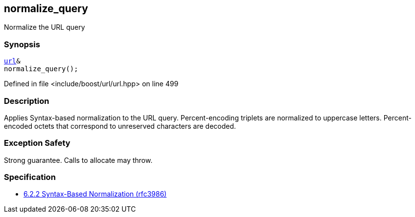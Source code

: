:relfileprefix: ../../../
[#7B006A5271F447A098E7450284F0A50F9FCB3E1E]
== normalize_query

pass:v,q[Normalize the URL query]


=== Synopsis

[source,cpp,subs="verbatim,macros,-callouts"]
----
xref:reference/boost/urls/url.adoc[url]&
normalize_query();
----

Defined in file <include/boost/url/url.hpp> on line 499

=== Description

pass:v,q[Applies Syntax-based normalization to the] pass:v,q[URL query.]
pass:v,q[Percent-encoding triplets are normalized]
pass:v,q[to uppercase letters. Percent-encoded]
pass:v,q[octets that correspond to unreserved]
pass:v,q[characters are decoded.]

=== Exception Safety
pass:v,q[Strong guarantee.]
pass:v,q[Calls to allocate may throw.]

=== Specification

* link:https://datatracker.ietf.org/doc/html/rfc3986#section-6.2.2[6.2.2 Syntax-Based Normalization (rfc3986)]


